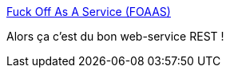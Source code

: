 :jbake-type: post
:jbake-status: published
:jbake-title: Fuck Off As A Service (FOAAS)
:jbake-tags: rest,web-service,humour,_mois_oct.,_année_2013
:jbake-date: 2013-10-18
:jbake-depth: ../
:jbake-uri: shaarli/1382100914000.adoc
:jbake-source: https://nicolas-delsaux.hd.free.fr/Shaarli?searchterm=http%3A%2F%2Ffoaas.com%2F&searchtags=rest+web-service+humour+_mois_oct.+_ann%C3%A9e_2013
:jbake-style: shaarli

http://foaas.com/[Fuck Off As A Service (FOAAS)]

Alors ça c'est du bon web-service REST !
